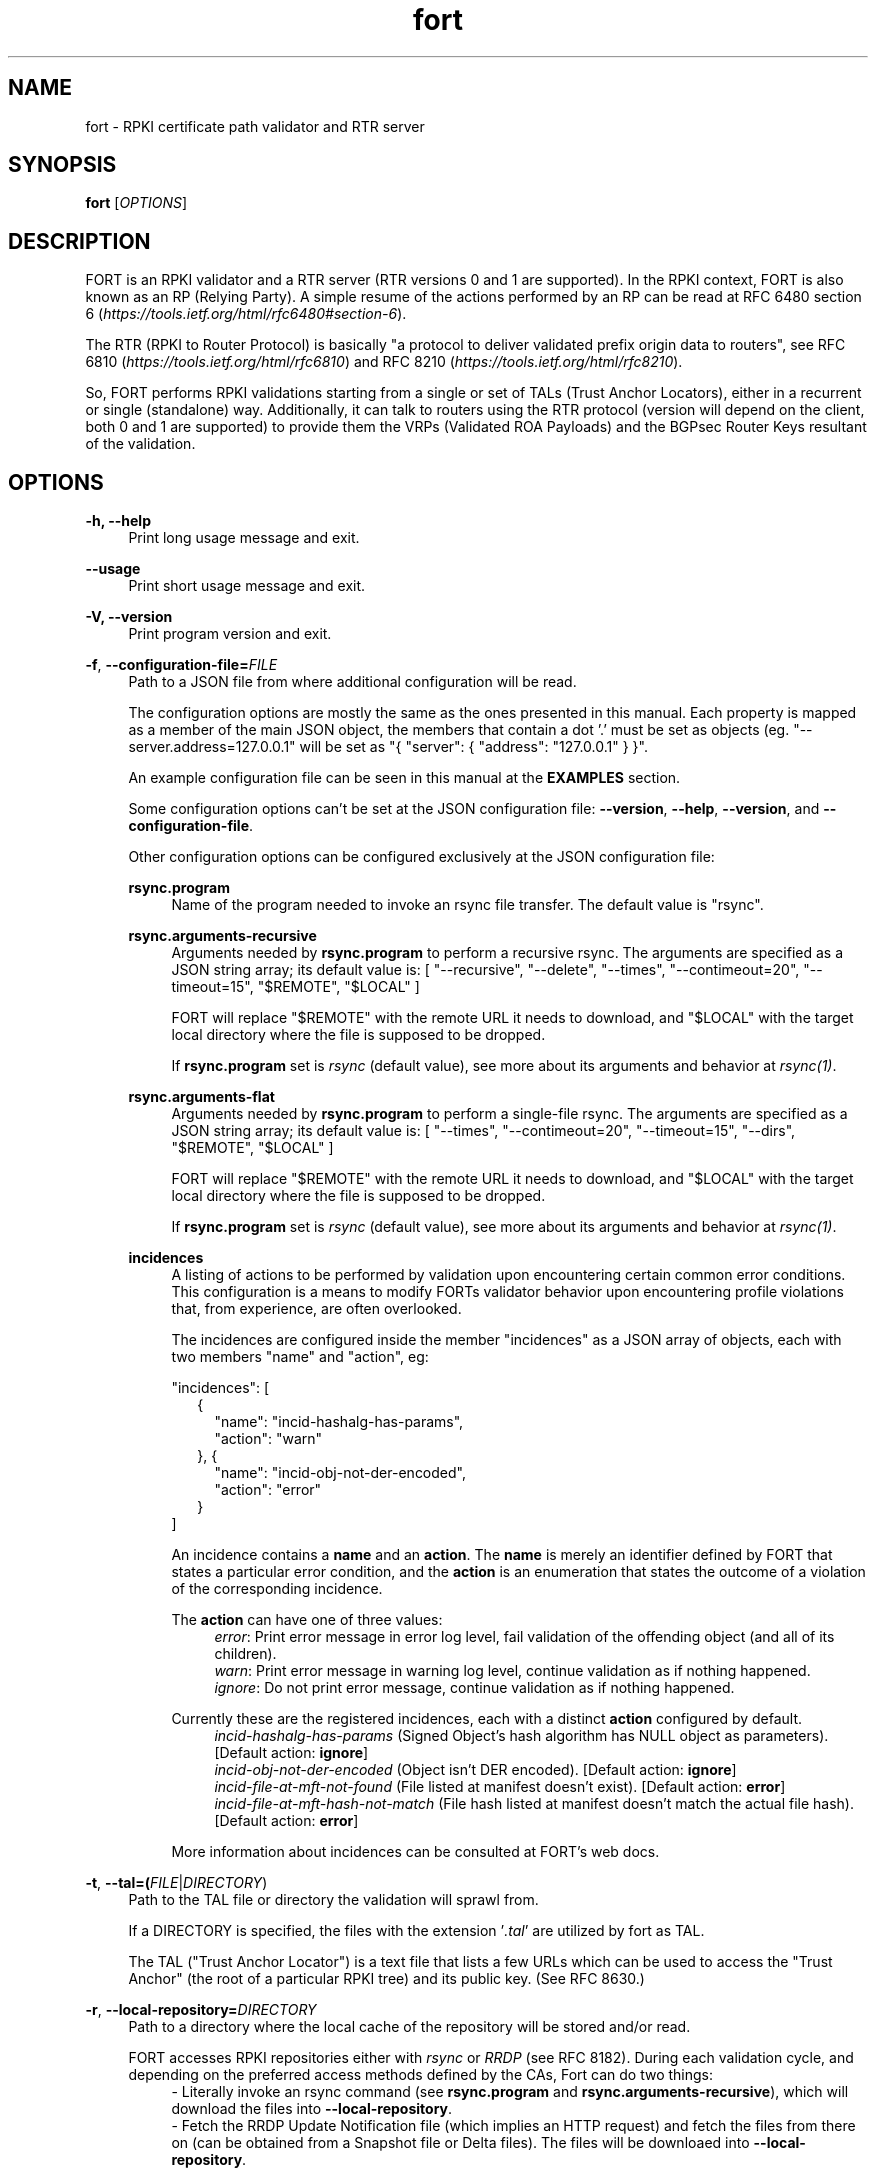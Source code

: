 .TH fort 8 "2020-05-21" "v1.3.0" "FORT validator"

.SH NAME
fort \- RPKI certificate path validator and RTR server

.SH SYNOPSIS
.B fort
[\fIOPTIONS\fR] 

.SH DESCRIPTION

FORT is an RPKI validator and a RTR server (RTR versions 0 and 1 are
supported).
In the RPKI context, FORT is also known as an RP (Relying Party).
A simple resume of the actions performed by an RP can be read at RFC 6480
section 6
.RI "(" https://tools.ietf.org/html/rfc6480#section-6 ")."
.P
The RTR (RPKI to Router Protocol) is basically "a protocol to deliver validated
prefix origin data to routers", see RFC 6810
.RI "(" https://tools.ietf.org/html/rfc6810 ")"
and RFC 8210
.RI "(" https://tools.ietf.org/html/rfc8210 ")."
.P

So, FORT performs RPKI validations starting from a single or set of TALs (Trust
Anchor Locators), either in a recurrent or single (standalone) way.
Additionally, it can talk to routers using the RTR protocol (version will
depend on the client, both 0 and 1 are supported) to provide them the VRPs
(Validated ROA Payloads) and the BGPsec Router Keys resultant of the
validation.
 
.SH OPTIONS
.TP
.B \-h, \-\-help
.RS 4
Print long usage message and exit.
.RE
.P

.B \-\-usage
.RS 4
Print short usage message and exit.
.RE
.P

.B \-V, \-\-version
.RS 4
Print program version and exit.
.RE
.P

.BR \-f ", " \-\-configuration-file=\fIFILE\fR
.RS 4
Path to a JSON file from where additional configuration will be read.
.P
The configuration options are mostly the same as the ones presented in this
manual. Each property is mapped as a member of the main JSON object, the
members that contain a dot '.' must be set as objects (eg.
"--server.address=127.0.0.1" will be set as "{ "server": { "address":
"127.0.0.1" } }".
.P
An example configuration file can be seen in this manual at the \fBEXAMPLES\fR
section.
.P
Some configuration options can't be set at the JSON configuration file:
\fB--version\fR, \fB--help\fR, \fB--version\fR, and \fB--configuration-file\fR.
.P
Other configuration options can be configured exclusively at the JSON
configuration file:
.P
.B rsync.program
.RS 4
Name of the program needed to invoke an rsync file transfer. The default value
is "rsync".
.RE
.P
.B rsync.arguments-recursive
.RS 4
Arguments needed by
.B rsync.program
to perform a recursive rsync. The arguments are specified as a JSON string
array; its default value is:
[ "--recursive", "--delete", "--times", "--contimeout=20", "--timeout=15",
"$REMOTE", "$LOCAL" ]
.P
FORT will replace "$REMOTE" with the remote URL it needs to download, and
"$LOCAL" with the target local directory where the file is supposed to be
dropped.
.P
If \fBrsync.program\fR set is \fIrsync\fR (default value), see more about its
arguments and behavior at \fIrsync(1)\fR.
.RE
.P
.B rsync.arguments-flat
.RS 4
Arguments needed by
.B rsync.program
to perform a single-file rsync. The arguments are specified as a JSON string
array; its default value is:
[ "--times", "--contimeout=20", "--timeout=15", "--dirs", "$REMOTE", "$LOCAL" ]
.P
FORT will replace "$REMOTE" with the remote URL it needs to download, and
"$LOCAL" with the target local directory where the file is supposed to be
dropped.
.P
If \fBrsync.program\fR set is \fIrsync\fR (default value), see more about its
arguments and behavior at \fIrsync(1)\fR.
.RE
.P
.B incidences
.RS 4
A listing of actions to be performed by validation upon encountering certain
common error conditions. This configuration is a means to modify FORTs
validator behavior upon encountering profile violations that, from experience,
are often overlooked.
.P
The incidences are configured inside the member "incidences" as a JSON array
of objects, each with two members "name" and "action", eg:
.P
"incidences": [
.RS 2
{
.RS 2
"name": "incid-hashalg-has-params",
.br
"action": "warn"
.RE
},
{
.RS 2
"name": "incid-obj-not-der-encoded",
.br
"action": "error"
.RE
}
.RE
]
.P
An incidence contains a \fBname\fR and an \fBaction\fR. The \fBname\fR is
merely an identifier defined by FORT that states a particular error condition,
and the \fBaction\fR is an enumeration that states the outcome of a violation
of the corresponding incidence.
.P
The \fBaction\fR can have one of three values:
.br
.RS 4
\fIerror\fR: Print error message in error log level, fail validation of the
offending object (and all of its children).
.br
\fIwarn\fR: Print error message in warning log level, continue validation as if
nothing happened.
.br
\fIignore\fR: Do not print error message, continue validation as if nothing
happened.
.RE
.P
Currently these are the registered incidences, each with a distinct
\fBaction\fR configured by default.
.RS 4
.br
\fIincid-hashalg-has-params\fR (Signed Object's hash algorithm has NULL object
as parameters). [Default action: \fBignore\fR]
.br
\fIincid-obj-not-der-encoded\fR (Object isn't DER encoded). [Default action:
\fBignore\fR]
.br
\fIincid-file-at-mft-not-found\fR (File listed at manifest doesn't exist).
[Default action: \fBerror\fR]
.br
\fIincid-file-at-mft-hash-not-match\fR (File hash listed at manifest doesn't
match the actual file hash). [Default action: \fBerror\fR]
.RE
.P
More information about incidences can be consulted at FORT's web docs.
.RE
.RE
.P

.BR \-t ", " \-\-tal=(\fIFILE\fR|\fIDIRECTORY\fR)
.RS 4
Path to the TAL file or directory the validation will sprawl from.
.P
If a DIRECTORY is specified, the files with the extension '\fI.tal\fR' are
utilized by fort as TAL.
.P
The TAL ("Trust Anchor Locator") is a text file that lists a few URLs which can
be used to access the "Trust Anchor" (the root of a particular RPKI tree) and
its public key. (See RFC 8630.)
.RE
.P

.BR \-r ", " \-\-local-repository=\fIDIRECTORY\fR
.RS 4
Path to a directory where the local cache of the repository will be stored
and/or read.
.P
FORT accesses RPKI repositories either with \fIrsync\fR or \fIRRDP\fR (see RFC
8182). During each validation cycle, and depending on the preferred access
methods defined by the CAs, Fort can do two things:
.RS 4
.br
- Literally invoke an rsync command (see \fBrsync.program\fR and
\fBrsync.arguments-recursive\fR), which will download the files into
\fB--local-repository\fR.
.br
- Fetch the RRDP Update Notification file (which implies an HTTP request) and
fetch the files from there on (can be obtained from a Snapshot file or Delta
files). The files will be downloaed into \fB--local-repository\fR.
.RE
.P
Fort's entire validation process operates on the resulting copy of the files
(doesn't matter if the files where fetched by rsync of https).
.P
Because rsync uses delta encoding, you’re advised to keep this cache around. It
significantly speeds up subsequent validation cycles.
.P
By default, the path is \fI/tmp/fort/repository\fR.
.RE
.P

.B \-\-sync-strategy=(\fIoff\fR|\fIstrict\fR|\fIroot\fR|\fIroot-except-ta\fR)
.RS 4
This argument \fBwill be DEPRECATED\fR. Use \fB--rsync.strategy\fR or
\fB--rsync.enabled\fR (if rsync is meant to be disabled) instead.
.P
\fIrsync\fR download strategy; states the way rsync URLs are approached during
downloads.
.P
Despite this argument will be deprecated, it still can be utilized. It can have
one of four values:
.RS 4
- \fIoff\fR: will disable rsync execution. So, using \fB--sync-strategy=off\fR
will be the same as \fB--rsync.enabled=false\fR.
.br
- \fIstrict\fR: will be the same as \fB--rsync.strategy=strict\fR.
.br
- \fIroot\fR: will be the same as \fB--rsync.strategy=root\fR.
.br
- \fIroot-except-ta\fR \fB(default value)\fR: will be the same as
\fB--rsync.strategy=root-except-ta\fR.
.RE
.RE
.P

.B \-\-work-offline
.RS 4
If this flag is activated, Fort will disable all outgoing requests (currently
done with: \fIrsync\fR and \fIhttps\fR (RRDP protocol uses HTTPS to fetch
data)). All repository files (certificates, ROAs, etc.) are expected to exist
at configured \fB--local-repository\fR.
.P
Otherwise, Fort will perform outgoing requests whenever this is needed. If a
specific protocol needs to be deactivated, use \fB--rsync.enabled\fR or
\fB--rrdp.enabled\fR.
.RE
.P

.B \-\-shuffle-uris
.RS 4
If enabled, FORT will access TAL URLs in random order. This is meant for load
balancing. If disabled, FORT will access TAL URLs in sequential order.
.P
By default, the flag is disabled.
.P
This flag is only relevant if the TAL lists more than one URL. Regardless of
this flag, FORT will stop iterating through the URLs as soon as it finds one
that yields a successful traversal.
.RE
.P

.B \-\-maximum-certificate-depth=\fIUNSIGNED_INTEGER\fR
.RS 4
Maximum allowable certificate chain length. Meant to protect FORT from
iterating infinitely due to certificate chain loops.
.P
By default, it has a value of \fI32\fR. The minimum allowed value is 5.
.P
(Required to prevent loops and "other degenerate forms of the logical RPKI
hierarchy." (RFC 6481))
.RE
.P

.B \-\-slurm=(\fIFILE\fR|\fIDIRECTORY\fR)
.RS 4
Path to the SLURM FILE or SLURMs DIRECTORY.
.P
The SLURM definition is from RFC 8416. SLURM stands for "Simplified Local
Internet Number Resource Management with the RPKI", basically is a document
that can override (either as a filter or adding assertions) the global RPKI
repository data fetched by FORT; potentially useful for network operators.
.P
In case a DIRECTORY is set, the files with extension '\fI.slurm\fR' will be the
ones considered as SLURM files and FORT will use them.
.P
The configured SLURM path (either \fIFILE\fR or \fIDIRECTORY\fR) will be read
each time a new validation cycle begins. If there's a syntax or content error,
the last valid version of the SLURM will be applied (if there's one) and a
message will be logged to indicate this action. Note that all this will happen
only if \fI--mode=server\fR and \fI--slurm\fR is configured.
.P
A basic example of a SLURM file can be seen in this manual at the
\fBEXAMPLES\fR section (it's almost the same as the one in RFC 8416).
.P
See more about SLURM configuration at FORT's web docs.
.RE
.P

.B \-\-mode=(\fIserver\fR|\fIstandalone\fR)
.RS 4
Commands the way FORT executes the validation, its possible values are:
.P
.I server
.RS 4
Enable the RTR server using the \fIserver.*\fR arguments.
.RE
.P
.I standalone
.RS 4
Disable the RTR server, the configuration options \fIserver.*\fR are ignored
and FORT performs an in-place standalone validation.
.RE
.P
By default, the mode is \fIserver\fR.
.RE
.P

.B \-\-server.address=\fINODE\fR
.RS 4
Hostname or numeric host address the RTR server will be bound to. Must resolve
to (or be) a bindable IP address. IPv4 and IPv6 are supported.
.P
If this field is omitted, FORT will attempt to bind the server using the IP
address \fIINADDR_ANY\fR (for an IPv4 address) or \fIIN6ADDR_ANY_INIT\fR (for
an IPv6 address). See \fBgetaddrinfo(3)\fR.
.RE
.P

.B \-\-server.port=\fISERVICE\fR
.RS 4
TCP port or service the server will be bound to.
.P
This is a string because a service alias can be used as a valid value. The
alias are commonly located at \fI/etc/services\fR. See also
\fBgetaddrinfo(3)\fR and \fBservices(5)\fR.
.P
The default port (323) is privileged. To improve security, either change or
jail it.
.P
In case you don't wish to use another port nor execute FORT validator as root,
you could use CAP_NET_BIND_SERVICE capability (to bind to privileged ports), or
NAT/firewall port redirection.
.RE
.P

.B \-\-server.backlog=\fIUNSIGNED_INTEGER\fR
.RS 4
RTR server’s listen queue length. It’s the second argument of the function
\fIlisten\fR (see more at man \fBlisten(2)\fR). This provides a hint to the
implementation which the implementation shall use to limit the number of
outstanding connections in the socket’s listen queue.
.P
By default, it has a value of \fISOMAXCONN\fR.
.RE
.P

.B \-\-server.interval.validation=\fIUNSIGNED_INTEGER\fR
.RS 4
Number of seconds that FORT will sleep between validation cycles. The timer
starts counting every time a validation is finished, not every time it begins.
Therefore, the actual validation loop is longer than this number.
.P
By default, it has a value of \fI3600\fR.
.RE
.P

.B \-\-server.interval.refresh=\fIUNSIGNED_INTEGER\fR
.RS 4
Number of seconds that a router should wait before the next attempt to poll 
FORT using either a Serial Query PDU or Reset Query PDU. Countdown for this
timer starts upon receipt of an End Of Data PDU (this should be administered by
the client).
.P
This value is utilized only on RTR version 1 sessions (more information at RFC
8210 section 6).
.P
By default, it has a value of \fI3600\fR. Minimum allowed value: \fI1\fR,
maximum allowed value \fI86400\fR.
.RE
.P

.B \-\-server.interval.retry=\fIUNSIGNED_INTEGER\fR
.RS 4
Number of seconds that a router should wait before retrying a failed Serial
Query PDU or Reset Query PDU. Countdown for this timer starts upon failure of
the query and restarts after each subsequent failure until a query succeeds
(this should be administered by the client).
.P
This value is utilized only on RTR version 1 sessions (more information at RFC
8210 section 6).
.P
By default, it has a value of \fI600\fR. Minimum allowed value: \fI1\fR,
maximum allowed value \fI7200\fR.
.RE
.P

.B \-\-server.interval.expire=\fIUNSIGNED_INTEGER\fR
.RS 4
Number of seconds that a router can retain the current version of data while
unable to perform a successful subsequent query. Countdown for this timer starts
upon receipt of an End Of Data PDU (this should be administered by the client).
.P
This value is utilized only on RTR version 1 sessions (more information at RFC
8210 section 6).
.P
By default, it has a value of \fI7200\fR. Minimum allowed value: \fI600\fR,
maximum allowed value \fI172800\fR. It must be larger than
\fIserver.interval.refresh\fR and \fIserver.interval.retry\fR.
.RE
.P

.B \-\-log.enabled=\fItrue\fR|\fIfalse\fR
.RS 4
Enables the operation logs.
.P
By default, it has a value of \fItrue\fR (these logs are enabled).
.P
Read more about logs at FORT validator's web docs, module 'Logging'.
.RE
.P

.BR \-\-log.level=(\fIerror\fR|\fIwarning\fR|\fIinfo\fR|\fIdebug\fR)
.RS 4
Defines which operation log messages will be logged according to its priority,
e.g. a value of \fIinfo\fR will log messages of equal or higher level
(\fIinfo\fR, \fIwarning\fR, and \fIerror\fR).
.P
The priority levels, from higher to lowest, are:
.RS 4
.br
- \fIerror\fR
.br
- \fIwarning\fR
.br
- \fIinfo\fR
.br
- \fIdebug\fR
.RE
.P
By default, it has a value of \fIwarning\fR.
.P
Read more about logs at FORT validator's web docs, module 'Logging'.
.RE
.P

.BR \-\-log.output=(\fIsyslog\fR|\fIconsole\fR)
.RS 4
Desired output where the operation logs will be printed.
.P
The value \fIconsole\fR will log messages at standard output and standard error;
\fIsyslog\fR will log to syslog.
.P
Depending on the OS, distinct implementations of syslog could be installed
(syslog, rsyslog, or syslog-ng are the most common ones). Syslog usage and
configuration is out of this man scope.
.P
By default, it has a value of \fIconsole\fR.
.P
Read more about logs at FORT validator's web docs, module 'Logging'.
.RE
.P

.BR \-c ", " \-\-log.color-output=\fItrue\fR|\fIfalse\fR
.RS 4
If enabled, the operation logs output will contain ANSI color codes. Meant for
human consumption.
.P
Meaningful only if \fI--log.output\fR value is \fIconsole\fR.
.P
By default, it has a value of \fIfalse\fR (it's disabled).
.P
Read more about logs at FORT validator's web docs, module 'Logging'.
.RE
.P

.B \-\-log.file-name-format=(\fIglobal-url\fR | \fIlocal-path\fR |
.B \fIfile-name\fR)
.RS 4
Decides which version of file names should be printed during most debug/error
messages at the operation logs.
.P
Suppose a certificate was downloaded from
`rsync://rpki.example.com/foo/bar/baz.cer` into the local cache `repository/`:
.P
.I global-url
.RS 4
Will print the certificate's name as `rsync://rpki.example.com/foo/bar/baz.cer`.
.RE
.P
.I local-path
.RS 4
Will print the certificate's name as
`repository/rpki.example.com/foo/bar/baz.cer`.
.RE
.P
.I file-name
.RS 4
Will print the certificate's name as `baz.cer`.
.RE
.P
By default, it has a value of \fIglobal-url\fR.
.P
Read more about logs at FORT validator's web docs, module 'Logging'.
.RE
.P

.B \-\-log.facility=(\fIauth\fR | \fIauthpriv\fR | \fIcron\fR | \fIdaemon\fR |
\fIftp\fR | \fIlpr\fR | \fImail\fR | \fInews\fR | \fIuser\fR | \fIuucp\fR |
from \fIlocal0\fR to \fIlocal7\fR)
.RS 4
Syslog facility utilized for operation logs (meaningful only if
\fI--log.output\fR is \fIsyslog\fR).
.P
By default, it has a value of \fIdaemon\fR.
.P
Read more about logs at FORT validator's web docs, module 'Logging'.
.RE
.P

.B \-\-log.tag=\fISTRING\fR
.RS 4
Text tag that will be added to the operation log messages (it will appear
inside square brackets).
.P
By default, it has a NULL value.
.P
Read more about logs at FORT validator's web docs, module 'Logging'.
.RE
.P

.B \-\-validation-log.enabled=\fItrue\fR|\fIfalse\fR
.RS 4
Enables the validation logs.
.P
By default, it has a value of \fIfalse\fR (these logs are disabled).
.P
Read more about logs at FORT validator's web docs, module 'Logging'.
.RE
.P

.BR \-\-validation-log.level=(\fIerror\fR|\fIwarning\fR|\fIinfo\fR|\fIdebug\fR)
.RS 4
Defines which validation log messages will be logged according to its priority,
e.g. a value of \fIinfo\fR will log messages of equal or higher level
(\fIinfo\fR, \fIwarning\fR, and \fIerror\fR).
.P
The priority levels, from higher to lowest, are:
.RS 4
.br
- \fIerror\fR
.br
- \fIwarning\fR
.br
- \fIinfo\fR
.br
- \fIdebug\fR
.RE
.P
By default, it has a value of \fIwarning\fR.
.P
Read more about logs at FORT validator's web docs, module 'Logging'.
.RE
.P

.BR \-\-validation-log.output=(\fIsyslog\fR|\fIconsole\fR)
.RS 4
Desired output where the validation logs will be printed.
.P
The value \fIconsole\fR will log messages at standard output and standard error;
\fIsyslog\fR will log to syslog.
.P
Depending on the OS, distinct implementations of syslog could be installed
(syslog, rsyslog, or syslog-ng are the most common ones). Syslog usage and
configuration is out of this man scope.
.P
By default, it has a value of \fIconsole\fR.
.P
Read more about logs at FORT validator's web docs, module 'Logging'.
.RE
.P

.BR \-c ", " \-\-validation-log.color-output=\fItrue\fR|\fIfalse\fR
.RS 4
If enabled, the validation logs output will contain ANSI color codes. Meant for
human consumption.
.P
Meaningful only if \fI--validation-log.output\fR value is \fIconsole\fR.
.P
By default, it has a value of \fIfalse\fR (it's disabled).
.P
Read more about logs at FORT validator's web docs, module 'Logging'.
.RE
.P

.B \-\-validation-log.file-name-format=(\fIglobal-url\fR | \fIlocal-path\fR |
.B \fIfile-name\fR)
.RS 4
Decides which version of file names should be printed during most debug/error
messages at the validation logs.
.P
Suppose a certificate was downloaded from
`rsync://rpki.example.com/foo/bar/baz.cer` into the local cache `repository/`:
.P
.I global-url
.RS 4
Will print the certificate's name as `rsync://rpki.example.com/foo/bar/baz.cer`.
.RE
.P
.I local-path
.RS 4
Will print the certificate's name as
`repository/rpki.example.com/foo/bar/baz.cer`.
.RE
.P
.I file-name
.RS 4
Will print the certificate's name as `baz.cer`.
.RE
.P
By default, it has a value of \fIglobal-url\fR.
.P
Read more about logs at FORT validator's web docs, module 'Logging'.
.RE
.P

.B \-\-validation-log.facility=(\fIauth\fR | \fIauthpriv\fR | \fIcron\fR |
\fIdaemon\fR | \fIftp\fR | \fIlpr\fR | \fImail\fR | \fInews\fR | \fIuser\fR |
\fIuucp\fR | from \fIlocal0\fR to \fIlocal7\fR)
.RS 4
Syslog facility utilized for validation logs (meaningful only if
\fI--validation-log.output\fR is \fIsyslog\fR).
.P
By default, it has a value of \fIdaemon\fR.
.P
Read more about logs at FORT validator's web docs, module 'Logging'.
.RE
.P

.B \-\-validation-log.tag=\fISTRING\fR
.RS 4
Text tag that will be added to the validation log messages (it will appear
inside square brackets).
.P
By default, it has the value \fIValidation\fR.
.P
Read more about logs at FORT validator's web docs, module 'Logging'.
.RE
.P

.BR \-\-http.user\-agent=\fISTRING\fR
.RS 4
User-Agent to use at HTTP requests.
.P
The value specified (either by the argument or the default value) is utilized
in libcurl’s option \fICURLOPT_USERAGENT\fR.
.P
By default, the value is \fIfort/<current-version>\fR.
.RE
.P

.B \-\-http.connect\-timeout=\fIUNSIGNED_INTEGER\fR
.RS 4
Timeout (in seconds) for the connect phase.
.P
Whenever an HTTP connection will try to be established, the validator will wait
a maximum of \fBhttp.connect-timeout\fR seconds for the peer to respond to the
connection request; if the timeout is reached, the connection attempt will be
ceased.
.P
The value specified (either by the argument or the default value) is utilized
in libcurl’s option \fICURLOPT_CONNECTTIMEOUT\fR.
.P
By default, it has a value of \fI30\fR. The minimum allowed value is \fI1\fR.
.RE
.P

.B \-\-http.transfer\-timeout=\fIUNSIGNED_INTEGER\fR
.RS 4
Maximum time in seconds (once the connection is established) that the request
can last.
.P
Once the connection is established with the server, the request will last a
maximum of \fBhttp.transfer-timeout\fR seconds. A value of \fI0\fR means
unlimited time (default value).
.P
The value specified (either by the argument or the default value) is utilized
in libcurl’s option \fICURLOPT_TIMEOUT\fR.
.P
By default, it has a value of \fI0\fR.
.RE
.P

.B \-\-http.idle\-timeout=\fIUNSIGNED_INTEGER\fR
.RS 4
Maximum time in seconds (once the connection is established) that the request
can be idle.
.P
Once the connection is established with the server, and if the request stops
receiving data for at least \fBhttp.idle-timeout\fR seconds, the connection
will be dropped. A value of \fI0\fR disables idle time verification (use with
caution).
.P
The value specified (either by the argument or the default value) is utilized
in libcurl’s option \fICURLOPT_LOW_SPEED_TIME\fR.
.P
By default, it has a value of \fI15\fR.
.RE
.P

.B \-\-http.ca-path=\fIDIRECTORY\fR
.RS 4
Local path where the CA’s utilized to verify the peers are located.
.P
Useful when the CA from the peer isn’t located at the default OS certificate
bundle. If specified, the peer certificate will be verified using the CAs at
the path. The directory MUST be prepared using the \fIrehash\fR utility from
the SSL library:
.RS 4
.br
\- OpenSSL command (with help):
.B $ openssl rehash \-h
.br
\- LibreSSL command (with help):
.B $ openssl certhash \-h
.RE
.P
The value specified is utilized in libcurl’s option \fICURLOPT_CAPATH\fR.
.P
By default, the path has a NULL value.
.RE
.P

.B \-\-rrdp.enabled=\fItrue\fR|\fIfalse\fR
.RS 4
Enables RRDP files requests and processing.
.P
If disabled (eg. \fB--rrdp.enabled=false\fR), FORT validator won't download nor
process RRDP files, and will expect to find all repository files at
\fB--local-repository\fR.
.RE
.P

.B \-\-rrdp.priority=\fIUNSIGNED_INTEGER\fR
.RS 4
Assign priority to use RRDP to fetch repository files. A higher value means a
higher priority.
.P
This arguments works along with \fB--rsync.priority\fR, since the higher value
of this two arguments will result in the first method to utilize when fetching
repositories files. Of course, this depends also on certificates information,
since currently RRDP is an optional protocol to use.
.P
Whenever a certificate has both RSYNC and RRDP repositories, the following
criteria is followed to prioritize which one to use first:
.RS 4
.br
\- \fI--rsync.priority\fR \fBequals\fR \fI--rrdp.priority\fR: use the order
specified at the certificate to access its repository data.
.br
\- \fI--rsync.priority\fR \fBgreater than\fR \fI--rrdp.priority\fR: use RSYNC
repository URI first; if there's an error fetching data, fallback to use RRDP
repository data.
.br
\- \fI--rsync.priority\fR \fBless than\fR \fI--rrdp.priority\fR: use RRDP
repository URI first; if there's an error fetching data, fallback to use RSYNC
repository data.
.RE
.P
By default, the value is \fI50\fR.
.RE
.P

.B \-\-rrdp.retry.count=\fIUNSIGNED_INTEGER\fR
.RS 4
Maximum number of retries whenever there's an error fetching RRDP files.
.P
A value of \fI0\fR means no retries.
.P
Whenever is necessary to fetch an RRDP file, the validator will try the
download at least once. If there was an error fetching the file, the validator
will retry at most \fI--rrdp.retry.count\fR times to fetch the file, waiting
\fI--rrdp.retry.interval\fR seconds between each retry.
.P
By default, the value is \fI2\fR.
.RE
.P

.B \-\-rrdp.retry.interval=\fIUNSIGNED_INTEGER\fR
.RS 4
Period (in seconds) to wait between retries after an error ocurred fetching
RRDP files.
.P
By default, the value is \fI5\fR.
.RE
.P

.B \-\-rsync.enabled=\fItrue\fR|\fIfalse\fR
.RS 4
Enables RSYNC requests.
.P
If disabled (eg. \fB--rsync.enabled=false\fR), FORT validator won't download
files nor directories via RSYNC, and will expect to find all repository files
at \fB--local-repository\fR.
.RE
.P

.B \-\-rsync.priority=\fIUNSIGNED_INTEGER\fR
.RS 4
Assign priority to use RSYNC to fetch repository files. A higher value means a
higher priority.
.P
This arguments works along with \fB--rrdp.priority\fR, since the higher value
of this two arguments will result in the first method to utilize when fetching
repositories files. Of course, this depends also on certificates information,
since currently RRDP is an optional protocol to use.
.P
Whenever a certificate has both RSYNC and RRDP repositories, the following
criteria is followed to prioritize which one to use first:
.RS 4
.br
\- \fI--rsync.priority\fR \fBequals\fR \fI--rrdp.priority\fR: use the order
specified at the certificate to access its repository data.
.br
\- \fI--rsync.priority\fR \fBgreater than\fR \fI--rrdp.priority\fR: use RSYNC
repository URI first; if there's an error fetching data, fallback to use RRDP
repository data.
.br
\- \fI--rsync.priority\fR \fBless than\fR \fI--rrdp.priority\fR: use RRDP
repository URI first; if there's an error fetching data, fallback to use RSYNC
repository data.
.RE
.P
By default, the value is \fI50\fR.
.RE
.P

.B \-\-rsync.strategy=(\fIstrict\fR|\fIroot\fR|\fIroot-except-ta\fR)
.RS 4
\fIrsync\fR download strategy; states the way rsync URLs are approached during
downloads. It can have one of three values:
.IR strict ", "
.IR root ", "
.IB "root-except-ta" "(default value)" \fR. \fR
.P
.I strict
.RS 4
In order to enable this strategy, FORT must be compiled using the flag:
ENABLE\_STRICT\_STRATEGY. e.g.
\fB $ make FORT_FLAGS='-DENABLE_STRICT_STRATEGY'\fR
.P
RSYNC every repository publication point separately. Only skip publication
points that have already been downloaded during the current validation cycle.
(Assuming each synchronization is recursive.)
.P
For example, suppose the validator gets certificates whose caRepository access
methods (in their Subject Information Access extensions) point to the following
publication points:
.P
1. rsync://rpki.example.com/foo/bar/
.br
2. rsync://rpki.example.com/foo/qux/
.br
3. rsync://rpki.example.com/foo/bar/
.br
4. rsync://rpki.example.com/foo/corge/grault/
.br
5. rsync://rpki.example.com/foo/corge/
.br
6. rsync://rpki.example.com/foo/corge/waldo/
.P
A validator following the `strict` strategy would download `bar`, download
`qux`, skip `bar`, download `corge/grault`, download `corge` and skip
`corge/waldo`.
.P
This is the slowest, but also the strictly correct sync strategy.
.RE
.P
.I root
.RS 4
For each publication point found, guess the root of its repository and RSYNC
that instead. Then skip any subsequent children of said root.
.P
(To guess the root of a repository, the validator counts four slashes, and
prunes the rest of the URL.)
.P
Reusing the caRepository URLs from the `strict` strategy (above) as example, a
validator following the `root` strategy would download
`rsync://rpki.example.com/foo`, and then skip everything else.
.P
Assuming that the repository is specifically structured to be found within as
few roots as possible, and they contain minimal RPKI-unrelated noise files, this
is the fastest synchronization strategy. At time of writing, this is true for
all the current official repositories.
.RE
.P
.I root-except-ta
.RS 4
Synchronizes the root certificate (the one pointed by the TAL) in 'strict' mode,
and once it's validated, synchronizes the rest of the repository in 'root' mode.
.P
Useful if you want 'root', but the root certificate is separated from the rest
of the repository. Also useful if you don't want the validator to download the
entire repository without first confirming the integrity and legitimacy of the
root certificate.
.RE
.RE
.P

.B \-\-rsync.retry.count=\fIUNSIGNED_INTEGER\fR
.RS 4
Maximum number of retries whenever there's an error executing RSYNC.
.P
A value of \fI0\fR means no retries.
.P
Whenever is necessary to execute an RSYNC, the validator will try the execution
at least once. If there was an error executing the RSYNC, the validator will
retry it at most \fI--rrdp.retry.count\fR times, waiting
\fI--rsync.retry.interval\fR seconds between each retry.
.P
By default, the value is \fI2\fR.
.RE
.P

.B \-\-rsync.retry.interval=\fIUNSIGNED_INTEGER\fR
.RS 4
Period (in seconds) to wait between retries after an RSYNC error ocurred.
.P
By default, the value is \fI5\fR.
.RE
.P

.B \-\-output.roa=\fIFILE\fR
.RS 4
File where the ROAs will be printed in CSV format.
.P
When the \fIFILE\fR is specified, its content will be overwritten by the
resulting ROAs of the validation (if FILE doesn't exists, it'll be created).
.P
Each line of the result is printed in the following order: AS, Prefix, Max
prefix length; the first line contains those column descriptors.
.P
In order to print the ROAs at console, use a hyphen as the \fIFILE\fR value, eg.
.B \-\-output.roa=-
.RE

.B \-\-output.bgpsec=\fIFILE\fR
.RS 4
File where the BGPsec Router Keys will be printed in CSV format. Since most of
the data is binary (Subject Key Identifier and Subject Public Key Info), such
data is base64url encoded without trailing pads.
.P
When the \fIFILE\fR is specified, its content will be overwritten by the
resulting Router Keys of the validation (if FILE doesn't exists, it'll be
created).
.P
Each line of the result is printed in the following order: AS, Subject Key
Identifier, Subject Public Key Info; the first line contains those column
descriptors.
.P
In order to print the Router Keys at console, use a hyphen as the \fIFILE\fR
value, eg.
.B \-\-output.bgpsec=-
.RE

.B \-\-asn1-decode-max-stack=\fIUNSIGNED_INTEGER\fR
.RS 4
ASN1 decoder max allowed stack size in bytes, utilized to avoid a stack
overflow when a large nested ASN1 object is parsed.
.P
By default, it has a value of \fI4096\fR (4 kB).
.RE
.P

.B \-\-stale-repository-period=\fIUNSIGNED_INTEGER\fR
.RS 4
Time period that must lapse to warn about a stale repository (the messages will
be sent to the operation log). The time lapse starts once the repository
download has been retried (see \fI--rsync.retry.count\fR and
\fI--rrdp.retry.count\fR) and failed after such retries.
.P
A repository is considered stale if its files can't be fetched due to a
communication error and this error persists across validation cycles. This kind
of issues can be due to a local misconfiguration (eg. a firewall that blocks
incoming data) or a problem at the server (eg. the server is down).
.P
Despite who's "fault" is, FORT validator will try to work with the local files
from \fI--local-repository\fR.
.P
The communication errors sent to the operation log, are those related to
"first level" RPKI servers; commonly this are the servers maintained by the
RIRs.
.P
Currently \fBall\fR the communication errors are logged at the validation log.
This argument (\fB--stale-repository-period\fR) is merely to send this error
messages also to the operation log.
.P
A value \fBequal to 0\fR means that the communication errors will be logged at
once.
.P
By default, it has a value of \fI43200\fR (12 hours).
.RE
.P

.SH EXAMPLES
.B fort \-t /tmp/tal \-r /tmp/repository \-\-server.port 9323
.RS 4
Run FORT with all the default values, using a custom TALs directory, a
custom repository directory as well, and binding the RTR server to port 9323.
.RE
.P

.B fort \-t /tmp/tal \-r /tmp/repository \-\-mode=standalone \-\-output.roa -
.RS 4
Run FORT as standalone and output ROAs CSV to the console.
.RE
.P

.nf
\fBfort \-t /tmp/tal \-r /tmp/repository \\
     \-\-mode=standalone \\
     \-\-slurm /tmp/myslurm.slurm\fR
.fi
.RS 4
Run FORT as standalone and using a SLURM file.
.RE
.P

.B fort --configuration-file conf.json
.RS 4
Run FORT using the JSON configuration file \fIconf.json\fR.
.RE
.P

.nf
\fBfort \-t /tmp/tal \-r /tmp/repository \\
     \-\-server.address ::1 \-\-server.port 9323 \\
     \-\-server.interval.validation 1800 \\
     \-\-output.roa /tmp/roas.csv\fR
.fi
.RS 4
Run FORT with RTR server listening on IPv6 address \fI::1\fR, port 9323,
validating every 30 minutes, and printing the ROAs CSV in a file.
.RE
.P

.B Complete configuration file
.RS 4
This is an example of a valid JSON configuration file with all its members set
to a specific value:
.nf

{
  "tal": "/tmp/fort/tal/",
  "local-repository": "/tmp/fort/repository/",
  "work-offline": false,
  "shuffle-uris": true,
  "maximum-certificate-depth": 32,
  "mode": "server",
  "slurm": "/tmp/fort/test.slurm",
  "server": {
    "address": "127.0.0.1",
    "port": "8323",
    "backlog": 64,
    "interval": {
      "validation": 3600,
      "refresh": 3600,
      "retry": 600,
      "expire": 7200
    }
  },
  "log": {
    "enabled": true,
    "level": "warning",
    "output": "console",
    "color-output": true,
    "file-name-format": "local-path",
    "facility": "daemon",
    "tag": "Operation"
  },
  "validation-log": {
    "enabled": false,
    "level": "warning",
    "output": "console",
    "color-output": true,
    "file-name-format": "local-path",
    "facility": "daemon",
    "tag": "Validation"
  },
  "http": {
    "user-agent": "fort/1.3.0",
    "connect-timeout": 30,
    "transfer-timeout": 0,
    "idle-timeout": 15,
    "ca-path": "/usr/local/ssl/certs"
  },
  "rrdp": {
    "enabled": true,
    "priority": 50,
    "retry": {
      "count": 2,
      "interval": 5
    }
  },
  "rsync": {
    "enabled": true,
    "priority": 50,
    "strategy": "root-except-ta",
    "retry": {
      "count": 2,
      "interval": 5
    },
    "program": "rsync",
    "arguments-recursive": [
      "--recursive",
      "--delete",
      "--times",
      "--contimeout=20",
      "--timeout=15",
      "$REMOTE",
      "$LOCAL"
    ],
    "arguments-flat": [
      "--times",
      "--contimeout=20",
      "--timeout=15",
      "--dirs",
      "$REMOTE",
      "$LOCAL"
    ]
  },
  "incidences": [
    {
      "name": "incid-hashalg-has-params",
      "action": "ignore"
    },
    {
      "name": "incid-obj-not-der-encoded",
      "action": "ignore"
    },
    {
      "name": "incid-file-at-mft-not-found",
      "action": "error"
    },
    {
      "name": "incid-file-at-mft-hash-not-match",
      "action": "error"
    }
  ],
  "output": {
    "roa": "/tmp/fort/roas.csv",
    "bgpsec": "/tmp/fort/bgpsec.csv"
  },
  "asn1-decode-max-stack": 4096,
  "stale-repository-period": 43200
}
.fi
.RE
.P

.B Dummy SLURM file
.RS 4
This is an example of a SLURM file with some prefix filters and assertions, as
well as some dummy Router Keys (BGPsec) info:
.nf

{
  "slurmVersion": 1,
  "validationOutputFilters": {
    "prefixFilters": [
      {
        "prefix": "192.0.2.0/24",
        "comment": "All VRPs encompassed by prefix"
      },
      {
        "asn": 64496,
        "comment": "All VRPs matching ASN"
      },
      {
        "prefix": "198.51.100.0/24",
        "asn": 64497,
        "comment": "All VRPs encompassed by prefix, matching ASN"
      }
    ],
    "bgpsecFilters": [
      {
        "asn": 64496,
        "comment": "All keys for ASN"
      },
      {
        "SKI": "Q8KMeBsCto1PJ6EuhowleIGNL7A",
        "comment": "Key matching Router SKI"
      },
      {
        "asn": 64497,
        "SKI": "g5RQYCnkMpDqEbt9WazTeB19nZs",
        "comment": "Key for ASN 64497 matching Router SKI"
      }
    ]
  },
  "locallyAddedAssertions": {
    "prefixAssertions": [
      {
        "asn": 64496,
        "prefix": "198.51.100.0/24",
        "comment": "My other important route"
      },
      {
        "asn": 64496,
        "prefix": "2001:DB8::/32",
        "maxPrefixLength": 48,
        "comment": "My other important de-aggregated routes"
      }
    ],
    "bgpsecAssertions": [
      {
        "asn": 64496,
        "SKI": "Dulqji-sUM5sX5M-3mqngKaFDjE",
        "routerPublicKey": "MFkwEwYHKoZIzj0CAQYIKoZIzj0DAQcDQgAE-rkSLXlPpL_m-L\
7CfCfKrv1FHrM55FsIc8fMlnjHE6Y5nTuCn3UgWfCV6sYuGUZzPZ0Ey6AvezmfcELUB87eBA"
      }
    ]
  }
}
.fi
.RE
.P

.\".SH COPYRIGHT
.\" FORT-validator 2020
.\" Licensed under the blah blah...

.SH SEE ALSO
.B Regular man pages
.RS 4
.IR getaddrinfo(3) ", " services(5) ", " listen(2) ", " rsync(1)
.RE
.P

.B FORTs official documentation
.RS 4
More documentation about FORT validator can be consulted at github repository
(https://github.com/NICMx/FORT-validator) and github website
(https://nicmx.github.io/FORT-validator/)
.RE
